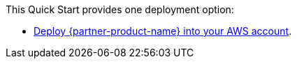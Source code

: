 
This Quick Start provides one deployment option:

* https://fwd.aws/7R3Qr?[Deploy {partner-product-name} into your AWS account^].